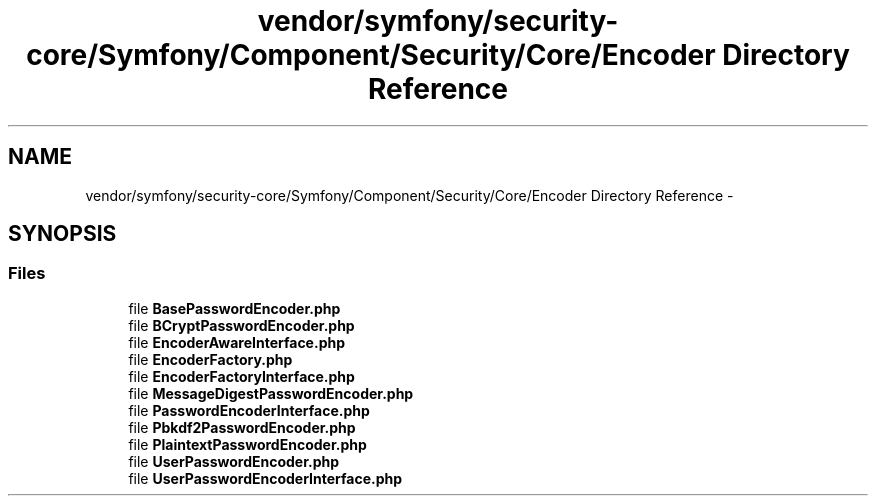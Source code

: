 .TH "vendor/symfony/security-core/Symfony/Component/Security/Core/Encoder Directory Reference" 3 "Tue Apr 14 2015" "Version 1.0" "VirtualSCADA" \" -*- nroff -*-
.ad l
.nh
.SH NAME
vendor/symfony/security-core/Symfony/Component/Security/Core/Encoder Directory Reference \- 
.SH SYNOPSIS
.br
.PP
.SS "Files"

.in +1c
.ti -1c
.RI "file \fBBasePasswordEncoder\&.php\fP"
.br
.ti -1c
.RI "file \fBBCryptPasswordEncoder\&.php\fP"
.br
.ti -1c
.RI "file \fBEncoderAwareInterface\&.php\fP"
.br
.ti -1c
.RI "file \fBEncoderFactory\&.php\fP"
.br
.ti -1c
.RI "file \fBEncoderFactoryInterface\&.php\fP"
.br
.ti -1c
.RI "file \fBMessageDigestPasswordEncoder\&.php\fP"
.br
.ti -1c
.RI "file \fBPasswordEncoderInterface\&.php\fP"
.br
.ti -1c
.RI "file \fBPbkdf2PasswordEncoder\&.php\fP"
.br
.ti -1c
.RI "file \fBPlaintextPasswordEncoder\&.php\fP"
.br
.ti -1c
.RI "file \fBUserPasswordEncoder\&.php\fP"
.br
.ti -1c
.RI "file \fBUserPasswordEncoderInterface\&.php\fP"
.br
.in -1c
